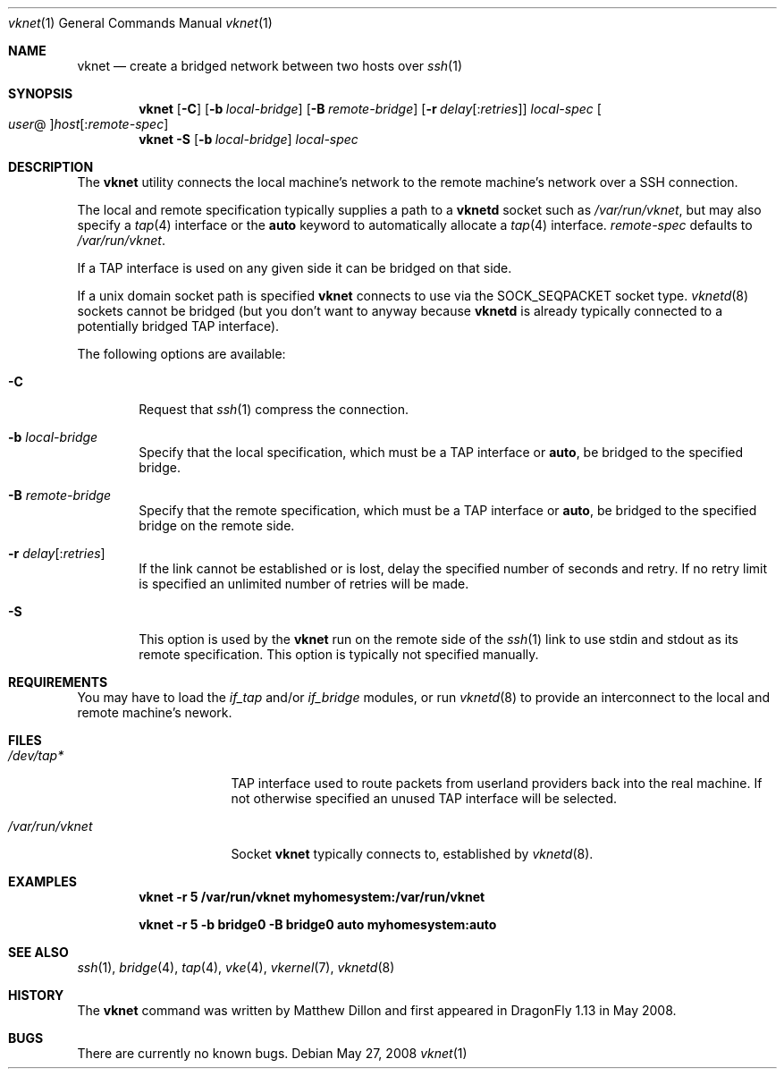 .\"
.\" Copyright (c) 2008 The DragonFly Project.  All rights reserved.
.\" 
.\" This code is derived from software contributed to The DragonFly Project
.\" by Matthew Dillon <dillon@backplane.com>
.\" 
.\" Redistribution and use in source and binary forms, with or without
.\" modification, are permitted provided that the following conditions
.\" are met:
.\" 
.\" 1. Redistributions of source code must retain the above copyright
.\"    notice, this list of conditions and the following disclaimer.
.\" 2. Redistributions in binary form must reproduce the above copyright
.\"    notice, this list of conditions and the following disclaimer in
.\"    the documentation and/or other materials provided with the
.\"    distribution.
.\" 3. Neither the name of The DragonFly Project nor the names of its
.\"    contributors may be used to endorse or promote products derived
.\"    from this software without specific, prior written permission.
.\" 
.\" THIS SOFTWARE IS PROVIDED BY THE COPYRIGHT HOLDERS AND CONTRIBUTORS
.\" ``AS IS'' AND ANY EXPRESS OR IMPLIED WARRANTIES, INCLUDING, BUT NOT
.\" LIMITED TO, THE IMPLIED WARRANTIES OF MERCHANTABILITY AND FITNESS
.\" FOR A PARTICULAR PURPOSE ARE DISCLAIMED.  IN NO EVENT SHALL THE
.\" COPYRIGHT HOLDERS OR CONTRIBUTORS BE LIABLE FOR ANY DIRECT, INDIRECT,
.\" INCIDENTAL, SPECIAL, EXEMPLARY OR CONSEQUENTIAL DAMAGES (INCLUDING,
.\" BUT NOT LIMITED TO, PROCUREMENT OF SUBSTITUTE GOODS OR SERVICES;
.\" LOSS OF USE, DATA, OR PROFITS; OR BUSINESS INTERRUPTION) HOWEVER CAUSED
.\" AND ON ANY THEORY OF LIABILITY, WHETHER IN CONTRACT, STRICT LIABILITY,
.\" OR TORT (INCLUDING NEGLIGENCE OR OTHERWISE) ARISING IN ANY WAY OUT
.\" OF THE USE OF THIS SOFTWARE, EVEN IF ADVISED OF THE POSSIBILITY OF
.\" SUCH DAMAGE.
.\" 
.\" $DragonFly: src/usr.bin/vknet/vknet.1,v 1.4 2008/07/21 23:42:23 swildner Exp $
.\"
.Dd May 27, 2008
.Dt vknet 1
.Os
.Sh NAME
.Nm vknet
.Nd create a bridged network between two hosts over
.Xr ssh 1
.Sh SYNOPSIS
.Nm
.Op Fl C
.Op Fl b Ar local-bridge
.Op Fl B Ar remote-bridge
.Op Fl r Ar delay Ns Op : Ns Ar retries
.Ar local-spec
.Oo Ns Ar user Ns @ Oc Ns Ar host Ns Op : Ns Ar remote-spec
.Nm
.Fl S
.Op Fl b Ar local-bridge
.Ar local-spec
.Sh DESCRIPTION
The
.Nm
utility connects the local machine's network to the remote machine's
network over a SSH connection.
.Pp
The local and remote specification typically supplies a path to a
.Nm vknetd
socket such as
.Pa /var/run/vknet ,
but may also specify a
.Xr tap 4
interface or the
.Cm auto
keyword to automatically allocate a
.Xr tap 4
interface.
.Ar remote-spec
defaults to
.Pa /var/run/vknet .
.Pp
If a TAP interface is used on any given side it can be bridged on that
side.
.Pp
If a unix domain socket path is specified
.Nm
connects to use via the SOCK_SEQPACKET socket type.
.Xr vknetd 8
sockets cannot be bridged (but you don't want to anyway because
.Nm vknetd
is already typically connected to a potentially bridged TAP interface).
.Pp
The following options are available:
.Bl -tag -width flag
.It Fl C
Request that
.Xr ssh 1
compress the connection.
.It Fl b Ar local-bridge
Specify that the local specification, which must be a TAP interface or
.Cm auto ,
be bridged to the specified bridge.
.It Fl B Ar remote-bridge
Specify that the remote specification, which must be a TAP interface or
.Cm auto ,
be bridged to the specified bridge on the remote side.
.It Fl r Ar delay Ns Op : Ns Ar retries
If the link cannot be established or is lost, delay the specified number
of seconds and retry.
If no retry limit is specified an unlimited number of retries will be made.
.It Fl S
This option is used by the
.Nm
run on the remote side of the
.Xr ssh 1
link to use stdin and stdout as its remote specification.
This option is typically not specified manually.
.El
.Sh REQUIREMENTS
You may have to load the
.Ar if_tap
and/or
.Ar if_bridge
modules, or run
.Xr vknetd 8
to provide an interconnect to the local and remote machine's nework.
.Sh FILES
.Bl -tag -width ".Pa /var/run/vknet" -compact
.It Pa /dev/tap*
TAP interface used to route packets from userland providers back into the
real machine.
If not otherwise specified an unused TAP interface will be selected.
.Pp
.It Pa /var/run/vknet
Socket
.Nm
typically connects to, established by
.Xr vknetd 8 .
.El
.Sh EXAMPLES
.Dl "vknet -r 5 /var/run/vknet myhomesystem:/var/run/vknet"
.Pp
.Dl "vknet -r 5 -b bridge0 -B bridge0 auto myhomesystem:auto"
.Sh SEE ALSO
.Xr ssh 1 ,
.Xr bridge 4 ,
.Xr tap 4 ,
.Xr vke 4 ,
.Xr vkernel 7 ,
.Xr vknetd 8
.Sh HISTORY
The
.Nm
command was written by Matthew Dillon and first appeared in
.Dx 1.13
in May 2008.
.Sh BUGS
There are currently no known bugs.
